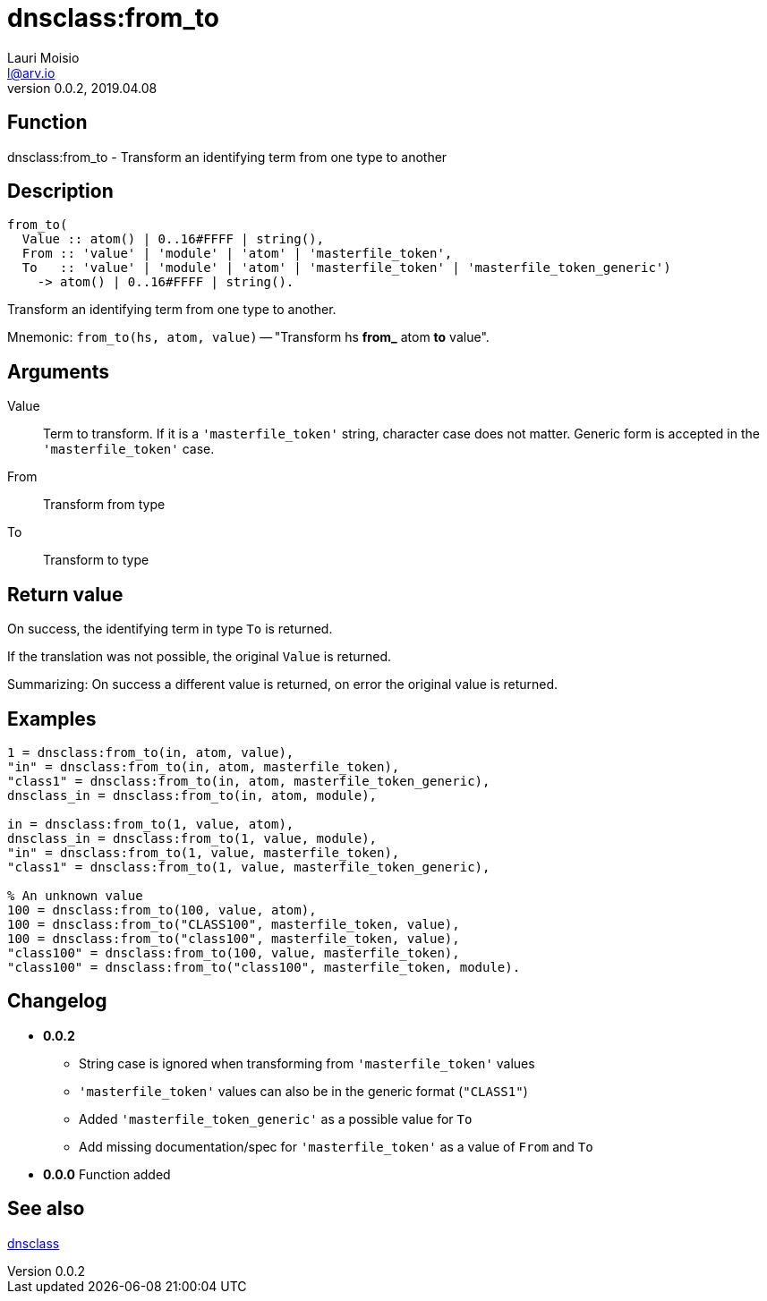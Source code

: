 = dnsclass:from_to
Lauri Moisio <l@arv.io>
Version 0.0.2, 2019.04.08
:ext-relative: {outfilesuffix}

== Function

dnsclass:from_to - Transform an identifying term from one type to another

== Description

[source,erlang]
----
from_to(
  Value :: atom() | 0..16#FFFF | string(),
  From :: 'value' | 'module' | 'atom' | 'masterfile_token',
  To   :: 'value' | 'module' | 'atom' | 'masterfile_token' | 'masterfile_token_generic')
    -> atom() | 0..16#FFFF | string().
----

Transform an identifying term from one type to another.

Mnemonic: `from_to(hs, atom, value)` -- "Transform hs *from_* atom *to* value".

== Arguments

Value::

Term to transform. If it is a `'masterfile_token'` string, character case does not matter. Generic form is accepted in the `'masterfile_token'` case.

From::

Transform from type

To::

Transform to type

== Return value

On success, the identifying term in type `To` is returned.

If the translation was not possible, the original `Value` is returned.

Summarizing: On success a different value is returned, on error the original value is returned.

== Examples

[source,erlang]
----
1 = dnsclass:from_to(in, atom, value),
"in" = dnsclass:from_to(in, atom, masterfile_token),
"class1" = dnsclass:from_to(in, atom, masterfile_token_generic),
dnsclass_in = dnsclass:from_to(in, atom, module),

in = dnsclass:from_to(1, value, atom),
dnsclass_in = dnsclass:from_to(1, value, module),
"in" = dnsclass:from_to(1, value, masterfile_token),
"class1" = dnsclass:from_to(1, value, masterfile_token_generic),

% An unknown value
100 = dnsclass:from_to(100, value, atom),
100 = dnsclass:from_to("CLASS100", masterfile_token, value),
100 = dnsclass:from_to("class100", masterfile_token, value),
"class100" = dnsclass:from_to(100, value, masterfile_token),
"class100" = dnsclass:from_to("class100", masterfile_token, module).
----

== Changelog

* *0.0.2*
** String case is ignored when transforming from `'masterfile_token'` values
** `'masterfile_token'` values can also be in the generic format (`"CLASS1"`)
** Added `'masterfile_token_generic'` as a possible value for `To`
** Add missing documentation/spec for `'masterfile_token'` as a value of `From` and `To`
* *0.0.0* Function added

== See also

link:dnsclass{ext-relative}[dnsclass]
